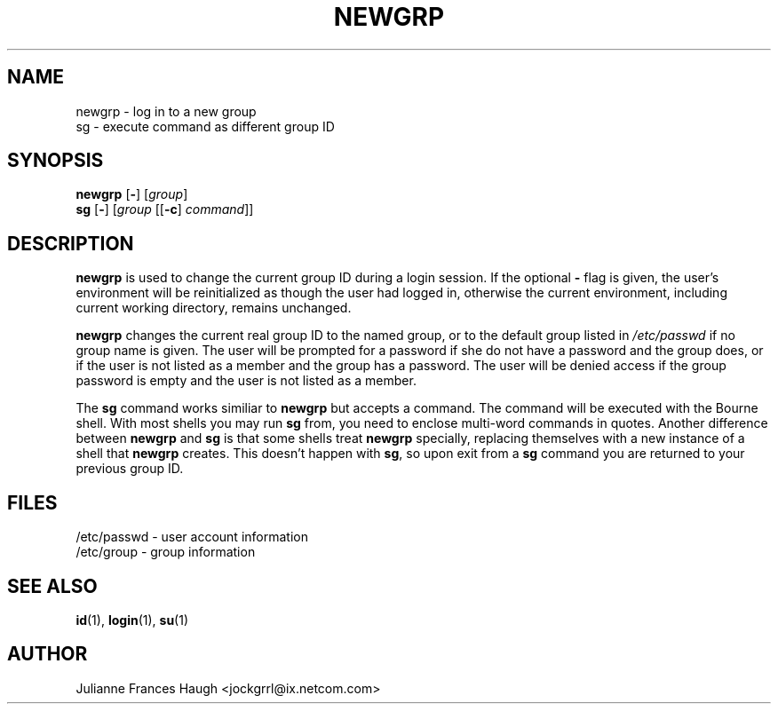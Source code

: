.\"$Id: newgrp.1,v 1.12 2002/03/09 19:22:30 ankry Exp $
.\" Copyright 1991, Julianne Frances Haugh
.\" All rights reserved.
.\"
.\" Redistribution and use in source and binary forms, with or without
.\" modification, are permitted provided that the following conditions
.\" are met:
.\" 1. Redistributions of source code must retain the above copyright
.\"    notice, this list of conditions and the following disclaimer.
.\" 2. Redistributions in binary form must reproduce the above copyright
.\"    notice, this list of conditions and the following disclaimer in the
.\"    documentation and/or other materials provided with the distribution.
.\" 3. Neither the name of Julianne F. Haugh nor the names of its contributors
.\"    may be used to endorse or promote products derived from this software
.\"    without specific prior written permission.
.\"
.\" THIS SOFTWARE IS PROVIDED BY JULIE HAUGH AND CONTRIBUTORS ``AS IS'' AND
.\" ANY EXPRESS OR IMPLIED WARRANTIES, INCLUDING, BUT NOT LIMITED TO, THE
.\" IMPLIED WARRANTIES OF MERCHANTABILITY AND FITNESS FOR A PARTICULAR PURPOSE
.\" ARE DISCLAIMED.  IN NO EVENT SHALL JULIE HAUGH OR CONTRIBUTORS BE LIABLE
.\" FOR ANY DIRECT, INDIRECT, INCIDENTAL, SPECIAL, EXEMPLARY, OR CONSEQUENTIAL
.\" DAMAGES (INCLUDING, BUT NOT LIMITED TO, PROCUREMENT OF SUBSTITUTE GOODS
.\" OR SERVICES; LOSS OF USE, DATA, OR PROFITS; OR BUSINESS INTERRUPTION)
.\" HOWEVER CAUSED AND ON ANY THEORY OF LIABILITY, WHETHER IN CONTRACT, STRICT
.\" LIABILITY, OR TORT (INCLUDING NEGLIGENCE OR OTHERWISE) ARISING IN ANY WAY
.\" OUT OF THE USE OF THIS SOFTWARE, EVEN IF ADVISED OF THE POSSIBILITY OF
.\" SUCH DAMAGE.
.TH NEWGRP 1
.SH NAME
newgrp \- log in to a new group
.br
sg \- execute command as different group ID
.SH SYNOPSIS
\fBnewgrp\fR [\fB-\fR] [\fIgroup\fR]
.br
\fBsg\fR [\fB-\fR] [\fIgroup\fR [[\fB-c\fR] \fIcommand\fR]]
.SH DESCRIPTION
\fBnewgrp\fR is used to change the current group ID during a login session.
If the optional \fB\-\fR flag is given, the user's environment
will be reinitialized as though the user had logged in, otherwise
the current environment, including current working directory,
remains unchanged.
.PP
\fBnewgrp\fR changes the current real group ID to the named group, or to the
default group listed in \fI/etc/passwd\fR if no group name is given. The
user will be prompted for a password if she do not have a password and the
group does, or if the user is not listed as a member and the group has a
password. The user will be denied access if the group password is empty and
the user is not listed as a member.
.PP
The \fBsg\fR command works similiar to \fBnewgrp\fR but accepts a command.
The command will be executed with the Bourne shell.  With most shells you
may run \fBsg\fR from, you need to enclose multi-word commands in quotes.
Another difference between \fBnewgrp\fR and \fBsg\fR is that some shells
treat \fBnewgrp\fR specially, replacing themselves with a new instance of
a shell that \fBnewgrp\fR creates.  This doesn't happen with \fBsg\fR, so
upon exit from a \fBsg\fR command you are returned to your previous group ID.
.SH FILES
/etc/passwd \- user account information
.br
/etc/group \- group information
.SH SEE ALSO
.BR id (1),
.BR login (1),
.BR su (1)
.SH AUTHOR
Julianne Frances Haugh <jockgrrl@ix.netcom.com>
